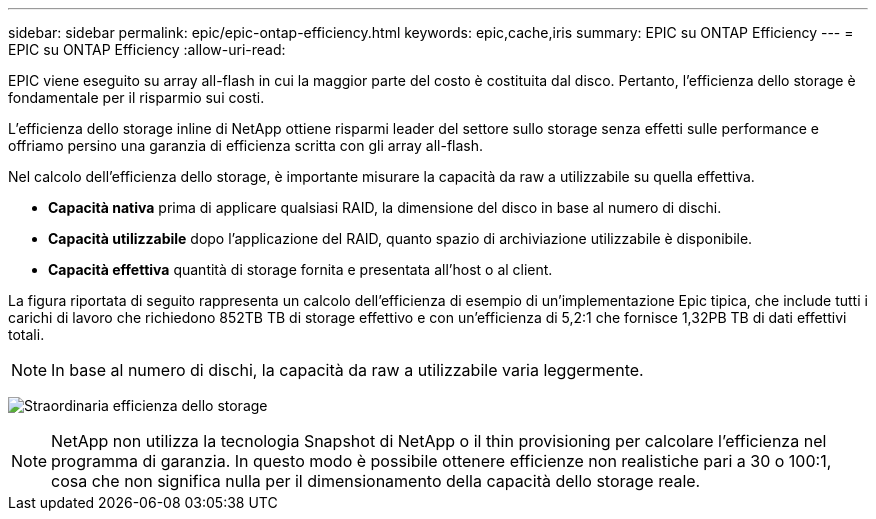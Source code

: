 ---
sidebar: sidebar 
permalink: epic/epic-ontap-efficiency.html 
keywords: epic,cache,iris 
summary: EPIC su ONTAP Efficiency 
---
= EPIC su ONTAP Efficiency
:allow-uri-read: 


[role="lead"]
EPIC viene eseguito su array all-flash in cui la maggior parte del costo è costituita dal disco. Pertanto, l'efficienza dello storage è fondamentale per il risparmio sui costi.

L'efficienza dello storage inline di NetApp ottiene risparmi leader del settore sullo storage senza effetti sulle performance e offriamo persino una garanzia di efficienza scritta con gli array all-flash.

Nel calcolo dell'efficienza dello storage, è importante misurare la capacità da raw a utilizzabile su quella effettiva.

* *Capacità nativa* prima di applicare qualsiasi RAID, la dimensione del disco in base al numero di dischi.
* *Capacità utilizzabile* dopo l'applicazione del RAID, quanto spazio di archiviazione utilizzabile è disponibile.
* *Capacità effettiva* quantità di storage fornita e presentata all'host o al client.


La figura riportata di seguito rappresenta un calcolo dell'efficienza di esempio di un'implementazione Epic tipica, che include tutti i carichi di lavoro che richiedono 852TB TB di storage effettivo e con un'efficienza di 5,2:1 che fornisce 1,32PB TB di dati effettivi totali.


NOTE: In base al numero di dischi, la capacità da raw a utilizzabile varia leggermente.

image:epic-efficiency.png["Straordinaria efficienza dello storage"]


NOTE: NetApp non utilizza la tecnologia Snapshot di NetApp o il thin provisioning per calcolare l'efficienza nel programma di garanzia. In questo modo è possibile ottenere efficienze non realistiche pari a 30 o 100:1, cosa che non significa nulla per il dimensionamento della capacità dello storage reale.
